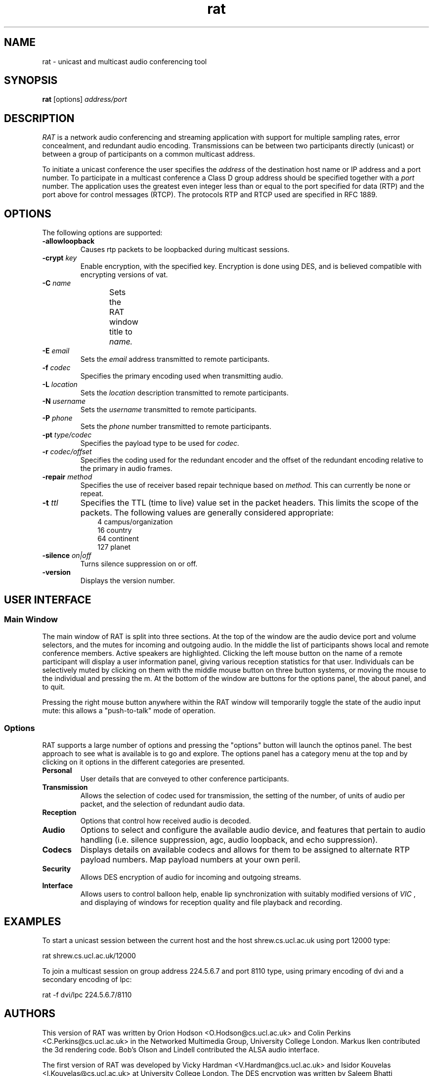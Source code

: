 '\" t
.\" @(#)rat.1 3.1 97/02/22 
.\" Copyright (c) 1997-2000 University College London.
.\" Written by Orion Hodson
.\"
.TH rat 1 "14 January 2000"
.SH NAME
rat \- unicast and multicast audio conferencing tool
.SH SYNOPSIS
.B rat    
.RB [options] 
.I address/port
.SH DESCRIPTION
.LP
.I RAT 
is a network audio conferencing and streaming application with
support for multiple sampling rates, error concealment, and redundant
audio encoding.  Transmissions can be between two participants directly
(unicast) or between a group of participants on a common multicast
address.

To initiate a unicast conference the user specifies the 
.I address 
of the destination 
host name or IP address and a port number.  To participate in a 
multicast conference a Class D group address should be specified
together with a 
.I port 
number.  The application uses the greatest even 
integer less than or equal to the port specified for data (RTP) and 
the port above for control messages (RTCP).  The protocols RTP and 
RTCP used are specified in RFC 1889.

.SH OPTIONS
The following options are supported:
.TP
.BI -allowloopback
Causes rtp packets to be loopbacked during multicast
sessions.
.TP
.BI \-crypt " key"
Enable encryption, with the specified key. Encryption is
done using DES, and is believed compatible with encrypting
versions of vat.
.TP
.BI -C " name"
Sets the RAT window title to 
.I name.	
.TP
.BI -E " email"
Sets the 
.I email
address transmitted to remote participants.
.TP
.BI \-f " codec"
Specifies the primary encoding used when transmitting audio.
.TP
.BI -L " location"
Sets the 
.I location
description transmitted to remote participants.
.TP
.BI -N " username"
Sets the 
.I username 
transmitted to remote participants.
.TP
.BI -P " phone"
Sets the 
.I phone
number transmitted to remote participants.
.TP
.BI -pt " type/codec"
Specifies the payload type to be used for 
.I codec.
.TP
.BI -r " codec/offset"
Specifies the coding used for the redundant encoder and the offset
of the redundant encoding relative to the primary in audio frames.
.TP
.BI -repair " method"
Specifies the use of receiver based repair technique based on
.I method.  
This can currently be none or repeat.   
.TP
.BI -t " ttl"
Specifies the TTL (time to live) 
value set in the packet 
headers.  This limits 
the scope of the packets. 
The following 
values are generally considered	
appropriate:  
.RS 10n
.nf
.ta 
  4 campus/organization
 16 country
 64 continent
127 planet
.fi
.RE
.TP
.BI -silence " on|off"
Turns silence suppression on or off.
.TP
.B -version
Displays the version number.

.SH USER INTERFACE

.SS Main Window

The main window of RAT is split into three sections.  At the top of
the window are the audio device port and volume selectors, and the
mutes for incoming and outgoing audio.  In the middle the list of
participants shows local and remote conference members.  Active
speakers are highlighted. Clicking the left mouse button on the name
of a remote participant will display a user information panel, giving
various reception statistics for that user.  Individuals can be
selectively muted by clicking on them with the middle mouse button on
three button systems, or moving the mouse to the individual and
pressing the m.  At the bottom of the window are buttons for the
options panel, the about panel, and to quit.

Pressing the right mouse button anywhere within the RAT window will
temporarily toggle the state of the audio input mute: this allows a
"push-to-talk" mode of operation.

.SS Options

RAT supports a large number of options and pressing the "options"
button will launch the optinos panel.  The best approach to see what
is available is to go and explore.  The options panel has a category
menu at the top and by clicking on it options in the different
categories are presented.  

.TP 
.B Personal
User details that are conveyed to other conference participants.

.TP	
.B Transmission
Allows the selection of codec used for transmission, the setting of
the number, of units of audio per packet, and the selection of
redundant audio data.

.TP
.B Reception
Options that control how received audio is decoded.

.TP
.B Audio
Options to select and configure the available audio device, and
features that pertain to audio handling (i.e. silence suppression,
agc, audio loopback, and echo suppression).

.TP
.B Codecs
Displays details on available codecs and allows for them to be assigned
to alternate RTP payload numbers.  Map payload numbers at your own peril.

.TP
.B Security
Allows DES encryption of audio for incoming and outgoing streams.

.TP
.B Interface
Allows users to control balloon help, enable lip synchronization with
suitably modified versions of 
.I VIC
, and displaying of windows for reception quality and file playback and recording.

	
.SH EXAMPLES
To start a unicast session between 
the current host and the host
shrew.cs.ucl.ac.uk using port 12000 type:

		rat shrew.cs.ucl.ac.uk/12000

To join a multicast session on group address 224.5.6.7 and port 8110
type, using primary encoding of dvi and a secondary encoding of lpc:

		rat -f dvi/lpc 224.5.6.7/8110

.SH AUTHORS
This version of RAT was written by Orion Hodson
<O.Hodson@cs.ucl.ac.uk> and Colin Perkins <C.Perkins@cs.ucl.ac.uk> in
the Networked Multimedia Group, University College London.  Markus
Iken contributed the 3d rendering code. Bob's Olson and Lindell contributed
the ALSA audio interface.

The first version of RAT was developed by Vicky Hardman 
<V.Hardman@cs.ucl.ac.uk> and Isidor Kouvelas <I.Kouvelas@cs.ucl.ac.uk>
at University College London.  The DES encryption was written by
Saleem Bhatti <S.Bhatti@cs.ucl.ac.uk> and integrated by Darren Harris.

RAT has been supported by the following projects:
.RS 4
.TS
MICE	 Multimedia Conferencing in Europe (ESPRIT)

MERCI	 Multimedia European Research Conferencing Integration

ReLaTe	 Remote Language Teaching for Super Janet (BT/JISC)

RAT	 Robust Audio Tool (EPSRC/BT)
.TE
.RE

This software has benefited from hardware donations by Sun
Microsystems and Hewlett Packard, and software donations by Microsoft.

.SH ACKNOWLEDGEMENTS

We thank Roy Bennett, Davide Cavagnino, Jon Crowcroft, Ross Finlayson,
Atanu Ghosh, Terry Gibbons, Jeremy Hall, Mark Handley, Marcus Iken,
Iain McKay, Roman Kurmanowyts, Robert Olson, Fulvio Risso, Roy
Rodenstein, Lorenzo Vicisano, Anna Watson, Michael Wallbaum, Hui Zhao,
and our collegues at UCL who have provided countless suggestions and
extended good humour through the buggy pre-releases.

Modifications for HP-UX by Terje Vernly <terjeve@usit.uio.no>
and Geir Harald Hansen <g.h.hansen@usit.uio.no>.

This software is derived, in part, from publically available source 
code with the following copyright:

Copyright (c) 1991-1993,1996 Regents of the University of California.

Copyright (c) 1992 Stichting Mathematisch Centrum, Amsterdam.

Copyright (c) 1991,1992 RSA Data Security, Inc.

Copyright (c) 1992 Jutta Degener and Carsten Bormann, Technische 
Universitaet Berlin.

Copyright (c) 1994 Henning Schulzrinne.

Copyright (c) 1994 Paul Stewart.

This product includes software developed by the Computer Systems
Engineering Group and by the Network Research Group at Lawrence 
Berkeley Laboratory.
 
Encryption features of this software use the RSA Data Security, Inc. 
MD5 Message-Digest Algorithm.
.SH FEEDBACK
Please send comments, bug-reports, patches, and suggestions to
rat-trap@cs.ucl.ac.uk.

Please check http://www-mice.cs.ucl.ac.uk/multimedia/software for
latest release information.


